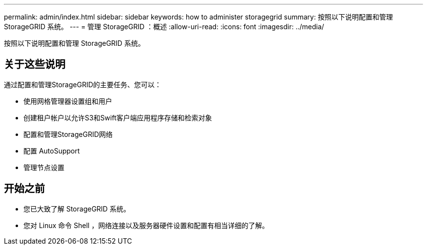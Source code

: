 ---
permalink: admin/index.html 
sidebar: sidebar 
keywords: how to administer storagegrid 
summary: 按照以下说明配置和管理 StorageGRID 系统。 
---
= 管理 StorageGRID ：概述
:allow-uri-read: 
:icons: font
:imagesdir: ../media/


[role="lead"]
按照以下说明配置和管理 StorageGRID 系统。



== 关于这些说明

通过配置和管理StorageGRID的主要任务、您可以：

* 使用网格管理器设置组和用户
* 创建租户帐户以允许S3和Swift客户端应用程序存储和检索对象
* 配置和管理StorageGRID网络
* 配置 AutoSupport
* 管理节点设置




== 开始之前

* 您已大致了解 StorageGRID 系统。
* 您对 Linux 命令 Shell ，网络连接以及服务器硬件设置和配置有相当详细的了解。

